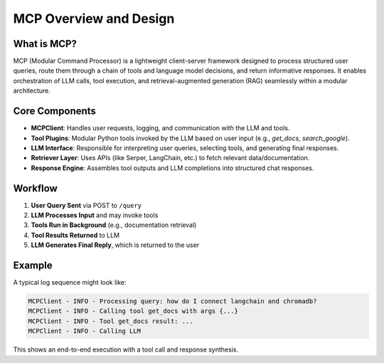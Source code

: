 ========================
MCP Overview and Design
========================

What is MCP?
------------

MCP (Modular Command Processor) is a lightweight client-server framework designed to process structured user queries, route them through a chain of tools and language model decisions, and return informative responses. It enables orchestration of LLM calls, tool execution, and retrieval-augmented generation (RAG) seamlessly within a modular architecture.

  .. figure:: ../../docs/_assets/user-guide/machine-learning/generative-ai/mcp/mcp1.png
     :alt: data-quality-userguide
     :width: 65%


Core Components
---------------

- **MCPClient**: Handles user requests, logging, and communication with the LLM and tools.
- **Tool Plugins**: Modular Python tools invoked by the LLM based on user input (e.g., `get_docs`, `search_google`).
- **LLM Interface**: Responsible for interpreting user queries, selecting tools, and generating final responses.
- **Retriever Layer**: Uses APIs (like Serper, LangChain, etc.) to fetch relevant data/documentation.
- **Response Engine**: Assembles tool outputs and LLM completions into structured chat responses.

Workflow
--------

1. **User Query Sent** via POST to ``/query``
2. **LLM Processes Input** and may invoke tools
3. **Tools Run in Background** (e.g., documentation retrieval)
4. **Tool Results Returned** to LLM
5. **LLM Generates Final Reply**, which is returned to the user

  .. figure:: ../../docs/_assets/user-guide/machine-learning/generative-ai/mcp/mcp2.png
     :alt: data-quality-userguide
     :width: 65%                                  

Example
-------

A typical log sequence might look like:

.. code-block:: bash

    MCPClient - INFO - Processing query: how do I connect langchain and chromadb?
    MCPClient - INFO - Calling tool get_docs with args {...}
    MCPClient - INFO - Tool get_docs result: ...
    MCPClient - INFO - Calling LLM

This shows an end-to-end execution with a tool call and response synthesis.
